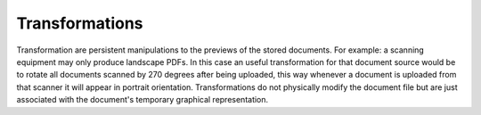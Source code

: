 ===============
Transformations
===============

Transformation are persistent manipulations to the previews of the stored
documents. For example: a scanning equipment may only produce landscape PDFs.
In this case an useful transformation for that document source would be to
rotate all documents scanned by 270 degrees after being uploaded, this way
whenever a document is uploaded from that scanner it will appear in portrait
orientation. Transformations do not physically modify the document file but
are just associated with the document's temporary graphical representation.
